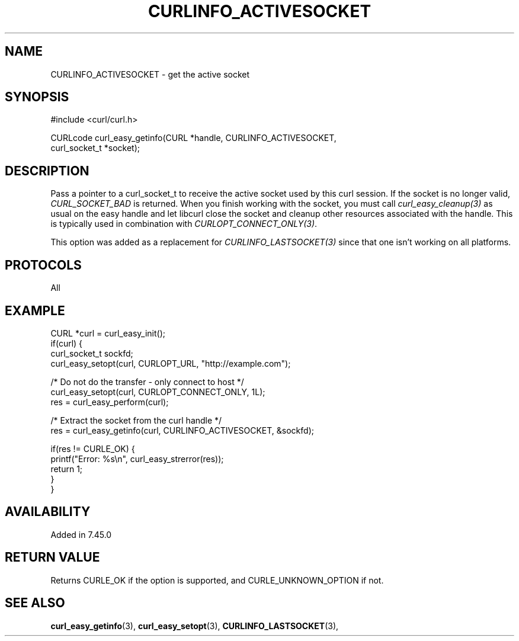 .\" **************************************************************************
.\" *                                  _   _ ____  _
.\" *  Project                     ___| | | |  _ \| |
.\" *                             / __| | | | |_) | |
.\" *                            | (__| |_| |  _ <| |___
.\" *                             \___|\___/|_| \_\_____|
.\" *
.\" * Copyright (C) 1998 - 2017, Daniel Stenberg, <daniel@haxx.se>, et al.
.\" *
.\" * This software is licensed as described in the file COPYING, which
.\" * you should have received as part of this distribution. The terms
.\" * are also available at https://curl.haxx.se/docs/copyright.html.
.\" *
.\" * You may opt to use, copy, modify, merge, publish, distribute and/or sell
.\" * copies of the Software, and permit persons to whom the Software is
.\" * furnished to do so, under the terms of the COPYING file.
.\" *
.\" * This software is distributed on an "AS IS" basis, WITHOUT WARRANTY OF ANY
.\" * KIND, either express or implied.
.\" *
.\" **************************************************************************
.\"
.TH CURLINFO_ACTIVESOCKET 3 "May 06, 2017" "libcurl 7.64.1" "curl_easy_getinfo options"

.SH NAME
CURLINFO_ACTIVESOCKET \- get the active socket
.SH SYNOPSIS
#include <curl/curl.h>

CURLcode curl_easy_getinfo(CURL *handle, CURLINFO_ACTIVESOCKET,
                           curl_socket_t *socket);
.SH DESCRIPTION
Pass a pointer to a curl_socket_t to receive the active socket used by this
curl session. If the socket is no longer valid, \fICURL_SOCKET_BAD\fP is
returned. When you finish working with the socket, you must call
\fIcurl_easy_cleanup(3)\fP as usual on the easy handle and let libcurl close
the socket and cleanup other resources associated with the handle. This is
typically used in combination with \fICURLOPT_CONNECT_ONLY(3)\fP.

This option was added as a replacement for \fICURLINFO_LASTSOCKET(3)\fP since
that one isn't working on all platforms.
.SH PROTOCOLS
All
.SH EXAMPLE
.nf
CURL *curl = curl_easy_init();
if(curl) {
  curl_socket_t sockfd;
  curl_easy_setopt(curl, CURLOPT_URL, "http://example.com");

  /* Do not do the transfer - only connect to host */
  curl_easy_setopt(curl, CURLOPT_CONNECT_ONLY, 1L);
  res = curl_easy_perform(curl);

  /* Extract the socket from the curl handle */
  res = curl_easy_getinfo(curl, CURLINFO_ACTIVESOCKET, &sockfd);

  if(res != CURLE_OK) {
    printf("Error: %s\\n", curl_easy_strerror(res));
    return 1;
  }
}
.fi
.SH AVAILABILITY
Added in 7.45.0
.SH RETURN VALUE
Returns CURLE_OK if the option is supported, and CURLE_UNKNOWN_OPTION if not.
.SH "SEE ALSO"
.BR curl_easy_getinfo "(3), " curl_easy_setopt "(3), "
.BR CURLINFO_LASTSOCKET "(3), "
